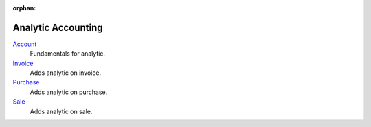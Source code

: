 :orphan:

.. _index-analytic-accounting:

Analytic Accounting
===================

`Account </projects/modules-analytic-account/en/6.0>`_
    Fundamentals for analytic.

`Invoice </projects/modules-analytic-invoice/en/6.0>`_
    Adds analytic on invoice.

`Purchase </projects/modules-analytic-purchase/en/6.0>`_
    Adds analytic on purchase.

`Sale </projects/modules-analytic-sale/en/6.0>`_
    Adds analytic on sale.
